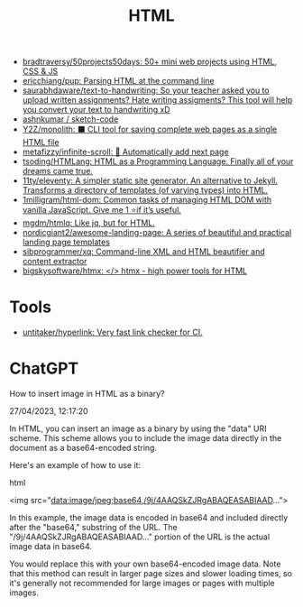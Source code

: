 :PROPERTIES:
:ID:       bcfe625c-3692-4fa6-9495-0e1cec13869b
:END:
#+title: HTML

- [[https://github.com/bradtraversy/50projects50days][bradtraversy/50projects50days: 50+ mini web projects using HTML, CSS & JS]]
- [[https://github.com/ericchiang/pup][ericchiang/pup: Parsing HTML at the command line]]
- [[https://github.com/saurabhdaware/text-to-handwriting][saurabhdaware/text-to-handwriting: So your teacher asked you to upload written assignments? Hate writing assigments? This tool will help you convert your text to handwriting xD]]
- [[https://github.com/ashnkumar/sketch-code][ashnkumar / sketch-code]]
- [[https://github.com/Y2Z/monolith][Y2Z/monolith: ⬛️ CLI tool for saving complete web pages as a single HTML file]]
- [[https://github.com/metafizzy/infinite-scroll][metafizzy/infinite-scroll: 📜 Automatically add next page]]
- [[https://github.com/tsoding/HTMLang][tsoding/HTMLang: HTML as a Programming Language. Finally all of your dreams came true.]]
- [[https://github.com/11ty/eleventy/][11ty/eleventy: A simpler static site generator. An alternative to Jekyll. Transforms a directory of templates (of varying types) into HTML.]]
- [[https://github.com/1milligram/html-dom][1milligram/html-dom: Common tasks of managing HTML DOM with vanilla JavaScript. Give me 1 ⭐if it’s useful.]]
- [[https://github.com/mgdm/htmlq][mgdm/htmlq: Like jq, but for HTML.]]
- [[https://github.com/nordicgiant2/awesome-landing-page][nordicgiant2/awesome-landing-page: A series of beautiful and practical landing page templates]]
- [[https://github.com/sibprogrammer/xq][sibprogrammer/xq: Command-line XML and HTML beautifier and content extractor]]
- [[https://github.com/bigskysoftware/htmx][bigskysoftware/htmx: </> htmx - high power tools for HTML]]

* Tools
- [[https://github.com/untitaker/hyperlink][untitaker/hyperlink: Very fast link checker for CI.]]

* ChatGPT

How to insert image in HTML as a binary?

27/04/2023, 12:17:20

In HTML, you can insert an image as a binary by using the "data" URI
scheme. This scheme allows you to include the image data directly in the
document as a base64-encoded string.

Here's an example of how to use it:

html

<img src="data:image/jpeg;base64,/9j/4AAQSkZJRgABAQEASABIAAD...">

In this example, the image data is encoded in base64 and included directly
after the "base64," substring of the URL. The "/9j/4AAQSkZJRgABAQEASABIAAD..."
portion of the URL is the actual image data in base64.

You would replace this with your own base64-encoded image data. Note that this
method can result in larger page sizes and slower loading times, so it's
generally not recommended for large images or pages with multiple images.
